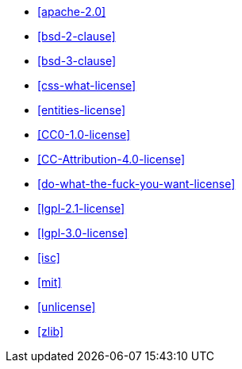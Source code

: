 * <<apache-2.0>>
 * <<bsd-2-clause>>
 * <<bsd-3-clause>>
 * <<css-what-license>>
 * <<entities-license>>
 * <<CC0-1.0-license>>
 * <<CC-Attribution-4.0-license>>
 * <<do-what-the-fuck-you-want-license>>
 * <<lgpl-2.1-license>>
 * <<lgpl-3.0-license>>
 * <<isc>>
 * <<mit>>
 * <<unlicense>>
 * <<zlib>>
